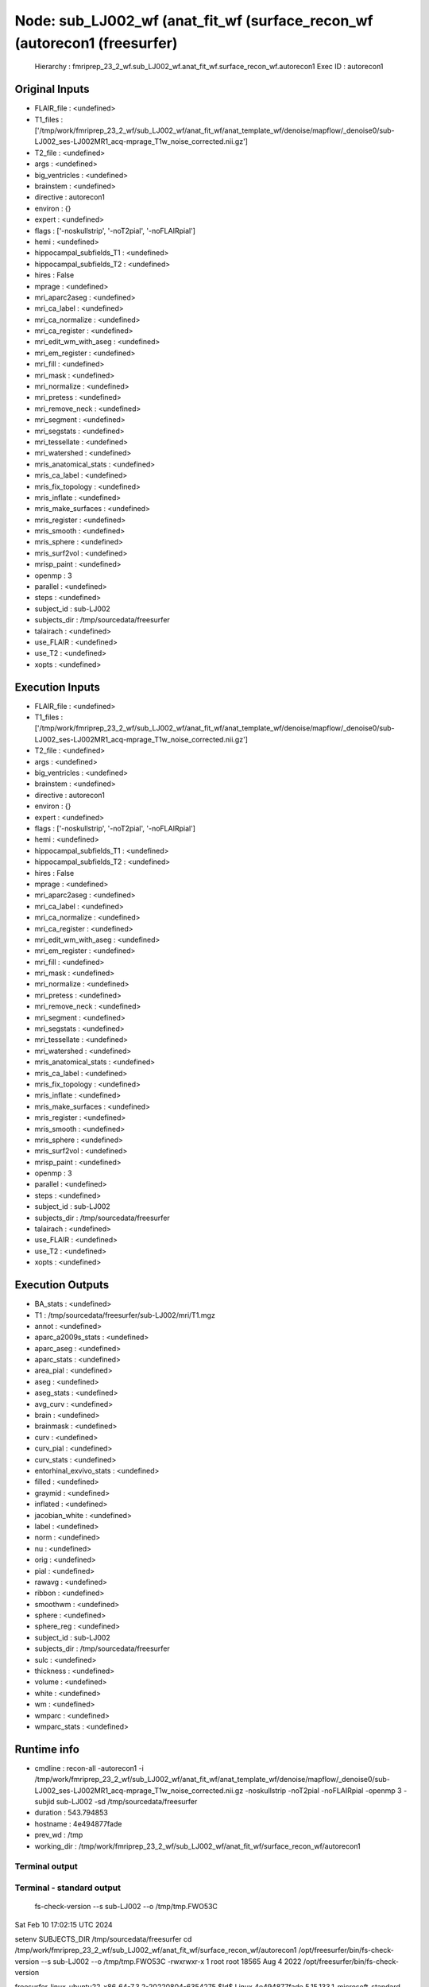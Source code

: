 Node: sub_LJ002_wf (anat_fit_wf (surface_recon_wf (autorecon1 (freesurfer)
==========================================================================


 Hierarchy : fmriprep_23_2_wf.sub_LJ002_wf.anat_fit_wf.surface_recon_wf.autorecon1
 Exec ID : autorecon1


Original Inputs
---------------


* FLAIR_file : <undefined>
* T1_files : ['/tmp/work/fmriprep_23_2_wf/sub_LJ002_wf/anat_fit_wf/anat_template_wf/denoise/mapflow/_denoise0/sub-LJ002_ses-LJ002MR1_acq-mprage_T1w_noise_corrected.nii.gz']
* T2_file : <undefined>
* args : <undefined>
* big_ventricles : <undefined>
* brainstem : <undefined>
* directive : autorecon1
* environ : {}
* expert : <undefined>
* flags : ['-noskullstrip', '-noT2pial', '-noFLAIRpial']
* hemi : <undefined>
* hippocampal_subfields_T1 : <undefined>
* hippocampal_subfields_T2 : <undefined>
* hires : False
* mprage : <undefined>
* mri_aparc2aseg : <undefined>
* mri_ca_label : <undefined>
* mri_ca_normalize : <undefined>
* mri_ca_register : <undefined>
* mri_edit_wm_with_aseg : <undefined>
* mri_em_register : <undefined>
* mri_fill : <undefined>
* mri_mask : <undefined>
* mri_normalize : <undefined>
* mri_pretess : <undefined>
* mri_remove_neck : <undefined>
* mri_segment : <undefined>
* mri_segstats : <undefined>
* mri_tessellate : <undefined>
* mri_watershed : <undefined>
* mris_anatomical_stats : <undefined>
* mris_ca_label : <undefined>
* mris_fix_topology : <undefined>
* mris_inflate : <undefined>
* mris_make_surfaces : <undefined>
* mris_register : <undefined>
* mris_smooth : <undefined>
* mris_sphere : <undefined>
* mris_surf2vol : <undefined>
* mrisp_paint : <undefined>
* openmp : 3
* parallel : <undefined>
* steps : <undefined>
* subject_id : sub-LJ002
* subjects_dir : /tmp/sourcedata/freesurfer
* talairach : <undefined>
* use_FLAIR : <undefined>
* use_T2 : <undefined>
* xopts : <undefined>


Execution Inputs
----------------


* FLAIR_file : <undefined>
* T1_files : ['/tmp/work/fmriprep_23_2_wf/sub_LJ002_wf/anat_fit_wf/anat_template_wf/denoise/mapflow/_denoise0/sub-LJ002_ses-LJ002MR1_acq-mprage_T1w_noise_corrected.nii.gz']
* T2_file : <undefined>
* args : <undefined>
* big_ventricles : <undefined>
* brainstem : <undefined>
* directive : autorecon1
* environ : {}
* expert : <undefined>
* flags : ['-noskullstrip', '-noT2pial', '-noFLAIRpial']
* hemi : <undefined>
* hippocampal_subfields_T1 : <undefined>
* hippocampal_subfields_T2 : <undefined>
* hires : False
* mprage : <undefined>
* mri_aparc2aseg : <undefined>
* mri_ca_label : <undefined>
* mri_ca_normalize : <undefined>
* mri_ca_register : <undefined>
* mri_edit_wm_with_aseg : <undefined>
* mri_em_register : <undefined>
* mri_fill : <undefined>
* mri_mask : <undefined>
* mri_normalize : <undefined>
* mri_pretess : <undefined>
* mri_remove_neck : <undefined>
* mri_segment : <undefined>
* mri_segstats : <undefined>
* mri_tessellate : <undefined>
* mri_watershed : <undefined>
* mris_anatomical_stats : <undefined>
* mris_ca_label : <undefined>
* mris_fix_topology : <undefined>
* mris_inflate : <undefined>
* mris_make_surfaces : <undefined>
* mris_register : <undefined>
* mris_smooth : <undefined>
* mris_sphere : <undefined>
* mris_surf2vol : <undefined>
* mrisp_paint : <undefined>
* openmp : 3
* parallel : <undefined>
* steps : <undefined>
* subject_id : sub-LJ002
* subjects_dir : /tmp/sourcedata/freesurfer
* talairach : <undefined>
* use_FLAIR : <undefined>
* use_T2 : <undefined>
* xopts : <undefined>


Execution Outputs
-----------------


* BA_stats : <undefined>
* T1 : /tmp/sourcedata/freesurfer/sub-LJ002/mri/T1.mgz
* annot : <undefined>
* aparc_a2009s_stats : <undefined>
* aparc_aseg : <undefined>
* aparc_stats : <undefined>
* area_pial : <undefined>
* aseg : <undefined>
* aseg_stats : <undefined>
* avg_curv : <undefined>
* brain : <undefined>
* brainmask : <undefined>
* curv : <undefined>
* curv_pial : <undefined>
* curv_stats : <undefined>
* entorhinal_exvivo_stats : <undefined>
* filled : <undefined>
* graymid : <undefined>
* inflated : <undefined>
* jacobian_white : <undefined>
* label : <undefined>
* norm : <undefined>
* nu : <undefined>
* orig : <undefined>
* pial : <undefined>
* rawavg : <undefined>
* ribbon : <undefined>
* smoothwm : <undefined>
* sphere : <undefined>
* sphere_reg : <undefined>
* subject_id : sub-LJ002
* subjects_dir : /tmp/sourcedata/freesurfer
* sulc : <undefined>
* thickness : <undefined>
* volume : <undefined>
* white : <undefined>
* wm : <undefined>
* wmparc : <undefined>
* wmparc_stats : <undefined>


Runtime info
------------


* cmdline : recon-all -autorecon1 -i /tmp/work/fmriprep_23_2_wf/sub_LJ002_wf/anat_fit_wf/anat_template_wf/denoise/mapflow/_denoise0/sub-LJ002_ses-LJ002MR1_acq-mprage_T1w_noise_corrected.nii.gz -noskullstrip -noT2pial -noFLAIRpial -openmp 3 -subjid sub-LJ002 -sd /tmp/sourcedata/freesurfer
* duration : 543.794853
* hostname : 4e494877fade
* prev_wd : /tmp
* working_dir : /tmp/work/fmriprep_23_2_wf/sub_LJ002_wf/anat_fit_wf/surface_recon_wf/autorecon1


Terminal output
~~~~~~~~~~~~~~~


 


Terminal - standard output
~~~~~~~~~~~~~~~~~~~~~~~~~~


 fs-check-version --s sub-LJ002 --o /tmp/tmp.FWO53C
Sat Feb 10 17:02:15 UTC 2024

setenv SUBJECTS_DIR /tmp/sourcedata/freesurfer
cd /tmp/work/fmriprep_23_2_wf/sub_LJ002_wf/anat_fit_wf/surface_recon_wf/autorecon1
/opt/freesurfer/bin/fs-check-version --s sub-LJ002 --o /tmp/tmp.FWO53C
-rwxrwxr-x 1 root root 18565 Aug  4  2022 /opt/freesurfer/bin/fs-check-version

freesurfer-linux-ubuntu22_x86_64-7.3.2-20220804-6354275
$Id$
Linux 4e494877fade 5.15.133.1-microsoft-standard-WSL2 #1 SMP Thu Oct 5 21:02:42 UTC 2023 x86_64 x86_64 x86_64 GNU/Linux
pid 218
Current FS Version freesurfer-linux-ubuntu22_x86_64-7.3.2-20220804-6354275
Subject does not have a bstampfile, copying /opt/freesurfer/build-stamp.txt
Subject FS Version: freesurfer-linux-ubuntu22_x86_64-7.3.2-20220804-6354275
No constraints on version because REQ=UnSet and FsVerFile=NotThere
#@#% fs-check-version match = 1
fs-check-version Done
INFO: SUBJECTS_DIR is /tmp/sourcedata/freesurfer
Actual FREESURFER_HOME /opt/freesurfer
Linux 4e494877fade 5.15.133.1-microsoft-standard-WSL2 #1 SMP Thu Oct 5 21:02:42 UTC 2023 x86_64 x86_64 x86_64 GNU/Linux
/tmp/sourcedata/freesurfer/sub-LJ002

 mri_convert /tmp/work/fmriprep_23_2_wf/sub_LJ002_wf/anat_fit_wf/anat_template_wf/denoise/mapflow/_denoise0/sub-LJ002_ses-LJ002MR1_acq-mprage_T1w_noise_corrected.nii.gz /tmp/sourcedata/freesurfer/sub-LJ002/mri/orig/001.mgz 

mri_convert /tmp/work/fmriprep_23_2_wf/sub_LJ002_wf/anat_fit_wf/anat_template_wf/denoise/mapflow/_denoise0/sub-LJ002_ses-LJ002MR1_acq-mprage_T1w_noise_corrected.nii.gz /tmp/sourcedata/freesurfer/sub-LJ002/mri/orig/001.mgz 
reading from /tmp/work/fmriprep_23_2_wf/sub_LJ002_wf/anat_fit_wf/anat_template_wf/denoise/mapflow/_denoise0/sub-LJ002_ses-LJ002MR1_acq-mprage_T1w_noise_corrected.nii.gz...
TR=0.00, TE=0.00, TI=0.00, flip angle=0.00
i_ras = (1, 0, 0)
j_ras = (0, 0.963677, 0.26707)
k_ras = (-0, -0.26707, 0.963677)
writing to /tmp/sourcedata/freesurfer/sub-LJ002/mri/orig/001.mgz...
#--------------------------------------------
#@# MotionCor Sat Feb 10 17:02:21 UTC 2024
Found 1 runs
/tmp/sourcedata/freesurfer/sub-LJ002/mri/orig/001.mgz
Checking for (invalid) multi-frame inputs...
Only one run found so motion
correction will not be performed. I'll
copy the run to rawavg and continue.

 cp /tmp/sourcedata/freesurfer/sub-LJ002/mri/orig/001.mgz /tmp/sourcedata/freesurfer/sub-LJ002/mri/rawavg.mgz 


 mri_info /tmp/sourcedata/freesurfer/sub-LJ002/mri/rawavg.mgz 

rawavg.mgz ========================================
Volume information for /tmp/sourcedata/freesurfer/sub-LJ002/mri/rawavg.mgz
          type: MGH
    dimensions: 176 x 240 x 256
   voxel sizes: 0.960000, 1.000000, 1.000000
          type: FLOAT (3)
           fov: 256.000
           dof: 1
        xstart: -84.5, xend: 84.5
        ystart: -120.0, yend: 120.0
        zstart: -128.0, zend: 128.0
            TR: 0.00 msec, TE: 0.00 msec, TI: 0.00 msec, flip angle: 0.00 degrees
       nframes: 1
       PhEncDir: UNKNOWN
       FieldStrength: 0.000000
ras xform present
    xform info: x_r =   1.0000, y_r =   0.0000, z_r =  -0.0000, c_r =    -0.1222
              : x_a =   0.0000, y_a =   0.9637, z_a =  -0.2671, c_a =     3.7086
              : x_s =   0.0000, y_s =   0.2671, z_s =   0.9637, c_s =    25.3272

talairach xfm : 
Orientation   : RAS
Primary Slice Direction: axial

voxel to ras transform:
                0.9600   0.0000  -0.0000   -84.6022
                0.0000   0.9637  -0.2671   -77.7476
                0.0000   0.2671   0.9637  -130.0719
                0.0000   0.0000   0.0000     1.0000

voxel-to-ras determinant 0.96

ras to voxel transform:
                1.0417   0.0000   0.0000    88.1273
                0.0000   0.9637   0.2671   109.6619
                0.0000  -0.2671   0.9637   104.5833
                0.0000   0.0000   0.0000     1.0000
/tmp/sourcedata/freesurfer/sub-LJ002

 mri_convert /tmp/sourcedata/freesurfer/sub-LJ002/mri/rawavg.mgz /tmp/sourcedata/freesurfer/sub-LJ002/mri/orig.mgz --conform 

mri_convert /tmp/sourcedata/freesurfer/sub-LJ002/mri/rawavg.mgz /tmp/sourcedata/freesurfer/sub-LJ002/mri/orig.mgz --conform 
reading from /tmp/sourcedata/freesurfer/sub-LJ002/mri/rawavg.mgz...
TR=0.00, TE=0.00, TI=0.00, flip angle=0.00
i_ras = (1, 0, 0)
j_ras = (0, 0.963677, 0.26707)
k_ras = (-0, -0.26707, 0.963677)
changing data type from float to uchar (noscale = 0)...
MRIchangeType: Building histogram -0.000701904 1559.06 1000, flo=0, fhi=0.999, dest_type=0
Reslicing using trilinear interpolation 
writing to /tmp/sourcedata/freesurfer/sub-LJ002/mri/orig.mgz...

 mri_add_xform_to_header -c /tmp/sourcedata/freesurfer/sub-LJ002/mri/transforms/talairach.xfm /tmp/sourcedata/freesurfer/sub-LJ002/mri/orig.mgz /tmp/sourcedata/freesurfer/sub-LJ002/mri/orig.mgz 

INFO: extension is mgz

 mri_info /tmp/sourcedata/freesurfer/sub-LJ002/mri/orig.mgz 

orig.mgz ========================================
Volume information for /tmp/sourcedata/freesurfer/sub-LJ002/mri/orig.mgz
          type: MGH
    dimensions: 256 x 256 x 256
   voxel sizes: 1.000000, 1.000000, 1.000000
          type: UCHAR (0)
           fov: 256.000
           dof: 1
        xstart: -128.0, xend: 128.0
        ystart: -128.0, yend: 128.0
        zstart: -128.0, zend: 128.0
            TR: 0.00 msec, TE: 0.00 msec, TI: 0.00 msec, flip angle: 0.00 degrees
       nframes: 1
       PhEncDir: UNKNOWN
       FieldStrength: 0.000000
ras xform present
    xform info: x_r =  -1.0000, y_r =   0.0000, z_r =   0.0000, c_r =    -0.1222
              : x_a =   0.0000, y_a =   0.0000, z_a =   1.0000, c_a =     3.7086
              : x_s =   0.0000, y_s =  -1.0000, z_s =   0.0000, c_s =    25.3272

talairach xfm : /tmp/sourcedata/freesurfer/sub-LJ002/mri/transforms/talairach.xfm
Orientation   : LIA
Primary Slice Direction: coronal

voxel to ras transform:
               -1.0000   0.0000   0.0000   127.8777
                0.0000   0.0000   1.0000  -124.2914
                0.0000  -1.0000   0.0000   153.3271
                0.0000   0.0000   0.0000     1.0000

voxel-to-ras determinant -1

ras to voxel transform:
               -1.0000  -0.0000  -0.0000   127.8778
               -0.0000  -0.0000  -1.0000   153.3271
               -0.0000   1.0000  -0.0000   124.2914
               -0.0000  -0.0000  -0.0000     1.0000
#--------------------------------------------
#@# Talairach Sat Feb 10 17:02:30 UTC 2024
/tmp/sourcedata/freesurfer/sub-LJ002/mri

 mri_nu_correct.mni --no-rescale --i orig.mgz --o orig_nu.mgz --ants-n4 --n 1 --proto-iters 1000 --distance 50 

/usr/bin/bc
/tmp/sourcedata/freesurfer/sub-LJ002/mri
/opt/freesurfer/bin/mri_nu_correct.mni
--no-rescale --i orig.mgz --o orig_nu.mgz --ants-n4 --n 1 --proto-iters 1000 --distance 50
nIters 1
mri_nu_correct.mni 7.3.2
Linux 4e494877fade 5.15.133.1-microsoft-standard-WSL2 #1 SMP Thu Oct 5 21:02:42 UTC 2023 x86_64 x86_64 x86_64 GNU/Linux
Sat Feb 10 17:02:30 UTC 2024
tmpdir is ./tmp.mri_nu_correct.mni.547
cd /tmp/sourcedata/freesurfer/sub-LJ002/mri
AntsN4BiasFieldCorrectionFs -i orig.mgz -o ./tmp.mri_nu_correct.mni.547/nu0.mgz --dtype uchar
AntsN4BiasFieldCorrectionFs done
mri_convert ./tmp.mri_nu_correct.mni.547/nu0.mgz orig_nu.mgz --like orig.mgz --conform
mri_convert ./tmp.mri_nu_correct.mni.547/nu0.mgz orig_nu.mgz --like orig.mgz --conform 
reading from ./tmp.mri_nu_correct.mni.547/nu0.mgz...
TR=0.00, TE=0.00, TI=0.00, flip angle=0.00
i_ras = (-1, 0, 0)
j_ras = (0, 0, -1)
k_ras = (0, 1, 0)
INFO: transform src into the like-volume: orig.mgz
writing to orig_nu.mgz...
 
 
Sat Feb 10 17:05:53 UTC 2024
mri_nu_correct.mni done

 talairach_avi --i orig_nu.mgz --xfm transforms/talairach.auto.xfm 

talairach_avi log file is transforms/talairach_avi.log...
mv -f /tmp/sourcedata/freesurfer/sub-LJ002/mri/talsrcimg_to_711-2C_as_mni_average_305_t4_vox2vox.txt /tmp/sourcedata/freesurfer/sub-LJ002/mri/transforms/talsrcimg_to_711-2C_as_mni_average_305_t4_vox2vox.txt
Started at Sat Feb 10 17:05:53 UTC 2024
Ended   at Sat Feb 10 17:06:15 UTC 2024
talairach_avi done

 cp transforms/talairach.auto.xfm transforms/talairach.xfm 

lta_convert --src orig.mgz --trg /opt/freesurfer/average/mni305.cor.mgz --inxfm transforms/talairach.xfm --outlta transforms/talairach.xfm.lta --subject fsaverage --ltavox2vox
7.3.2

--src: orig.mgz src image (geometry).
--trg: /opt/freesurfer/average/mni305.cor.mgz trg image (geometry).
--inmni: transforms/talairach.xfm input MNI/XFM transform.
--outlta: transforms/talairach.xfm.lta output LTA.
--s: fsaverage subject name
--ltavox2vox: output LTA as VOX_TO_VOX transform.
 LTA read, type : 1
 0.97541  -0.06789  -0.07540   3.09335;
 0.04890   1.03959   0.24287  -23.95110;
 0.07286  -0.27713   1.07383  -21.34793;
 0.00000   0.00000   0.00000   1.00000;
setting subject to fsaverage
Writing  LTA to file transforms/talairach.xfm.lta...
lta_convert successful.
/tmp/sourcedata/freesurfer/sub-LJ002/mri/transforms /tmp/sourcedata/freesurfer/sub-LJ002/mri 
/tmp/sourcedata/freesurfer/sub-LJ002/mri 
#--------------------------------------------
#@# Talairach Failure Detection Sat Feb 10 17:06:18 UTC 2024
/tmp/sourcedata/freesurfer/sub-LJ002/mri

 talairach_afd -T 0.005 -xfm transforms/talairach.xfm 

talairach_afd: Talairach Transform: transforms/talairach.xfm OK (p=0.6970, pval=0.4932 >= threshold=0.0050)

 awk -f /opt/freesurfer/bin/extract_talairach_avi_QA.awk /tmp/sourcedata/freesurfer/sub-LJ002/mri/transforms/talairach_avi.log 


 tal_QC_AZS /tmp/sourcedata/freesurfer/sub-LJ002/mri/transforms/talairach_avi.log 

TalAviQA: 0.97620
z-score: 0
#--------------------------------------------
#@# Nu Intensity Correction Sat Feb 10 17:06:18 UTC 2024

 mri_nu_correct.mni --i orig.mgz --o nu.mgz --uchar transforms/talairach.xfm --n 2 --ants-n4 

/usr/bin/bc
/tmp/sourcedata/freesurfer/sub-LJ002/mri
/opt/freesurfer/bin/mri_nu_correct.mni
--i orig.mgz --o nu.mgz --uchar transforms/talairach.xfm --n 2 --ants-n4
nIters 2
mri_nu_correct.mni 7.3.2
Linux 4e494877fade 5.15.133.1-microsoft-standard-WSL2 #1 SMP Thu Oct 5 21:02:42 UTC 2023 x86_64 x86_64 x86_64 GNU/Linux
Sat Feb 10 17:06:18 UTC 2024
tmpdir is ./tmp.mri_nu_correct.mni.804
cd /tmp/sourcedata/freesurfer/sub-LJ002/mri
AntsN4BiasFieldCorrectionFs -i orig.mgz -o ./tmp.mri_nu_correct.mni.804/nu0.mgz --dtype uchar
AntsN4BiasFieldCorrectionFs done
mri_binarize --i ./tmp.mri_nu_correct.mni.804/nu0.mgz --min -1 --o ./tmp.mri_nu_correct.mni.804/ones.mgz

7.3.2
cwd /tmp/sourcedata/freesurfer/sub-LJ002/mri
cmdline mri_binarize --i ./tmp.mri_nu_correct.mni.804/nu0.mgz --min -1 --o ./tmp.mri_nu_correct.mni.804/ones.mgz 
sysname  Linux
hostname 4e494877fade
machine  x86_64
user     fmriprep

input      ./tmp.mri_nu_correct.mni.804/nu0.mgz
frame      0
nErode3d   0
nErode2d   0
output     ./tmp.mri_nu_correct.mni.804/ones.mgz
Binarizing based on threshold
min        -1
max        +infinity
binval        1
binvalnot     0
fstart = 0, fend = 0, nframes = 1
Starting parallel 1
Found 16777216 values in range
Counting number of voxels in first frame
Found 16777215 voxels in final mask
Writing output to ./tmp.mri_nu_correct.mni.804/ones.mgz
Count: 16777215 16777215.000000 16777216 99.999994
mri_binarize done
mri_segstats --id 1 --seg ./tmp.mri_nu_correct.mni.804/ones.mgz --i orig.mgz --sum ./tmp.mri_nu_correct.mni.804/sum.junk --avgwf ./tmp.mri_nu_correct.mni.804/input.mean.dat

7.3.2
cwd 
cmdline mri_segstats --id 1 --seg ./tmp.mri_nu_correct.mni.804/ones.mgz --i orig.mgz --sum ./tmp.mri_nu_correct.mni.804/sum.junk --avgwf ./tmp.mri_nu_correct.mni.804/input.mean.dat 
sysname  Linux
hostname 4e494877fade
machine  x86_64
user     fmriprep
whitesurfname  white
UseRobust  0
Loading ./tmp.mri_nu_correct.mni.804/ones.mgz
Loading orig.mgz
Voxel Volume is 1 mm^3
Generating list of segmentation ids
Found   1 segmentations
Computing statistics for each segmentation

Reporting on   1 segmentations
Using PrintSegStat
Computing spatial average of each frame

Writing to ./tmp.mri_nu_correct.mni.804/input.mean.dat
mri_segstats done
mri_segstats --id 1 --seg ./tmp.mri_nu_correct.mni.804/ones.mgz --i ./tmp.mri_nu_correct.mni.804/nu0.mgz --sum ./tmp.mri_nu_correct.mni.804/sum.junk --avgwf ./tmp.mri_nu_correct.mni.804/output.mean.dat

7.3.2
cwd 
cmdline mri_segstats --id 1 --seg ./tmp.mri_nu_correct.mni.804/ones.mgz --i ./tmp.mri_nu_correct.mni.804/nu0.mgz --sum ./tmp.mri_nu_correct.mni.804/sum.junk --avgwf ./tmp.mri_nu_correct.mni.804/output.mean.dat 
sysname  Linux
hostname 4e494877fade
machine  x86_64
user     fmriprep
whitesurfname  white
UseRobust  0
Loading ./tmp.mri_nu_correct.mni.804/ones.mgz
Loading ./tmp.mri_nu_correct.mni.804/nu0.mgz
Voxel Volume is 1 mm^3
Generating list of segmentation ids
Found   1 segmentations
Computing statistics for each segmentation

Reporting on   1 segmentations
Using PrintSegStat
Computing spatial average of each frame

Writing to ./tmp.mri_nu_correct.mni.804/output.mean.dat
mri_segstats done
mris_calc -o ./tmp.mri_nu_correct.mni.804/nu0.mgz ./tmp.mri_nu_correct.mni.804/nu0.mgz mul 1.15006839612411383908
Saving result to './tmp.mri_nu_correct.mni.804/nu0.mgz' (type = MGH )                       [ ok ]
mri_convert ./tmp.mri_nu_correct.mni.804/nu0.mgz nu.mgz --like orig.mgz
mri_convert ./tmp.mri_nu_correct.mni.804/nu0.mgz nu.mgz --like orig.mgz 
reading from ./tmp.mri_nu_correct.mni.804/nu0.mgz...
TR=0.00, TE=0.00, TI=0.00, flip angle=0.00
i_ras = (-1, 0, 0)
j_ras = (0, 0, -1)
k_ras = (0, 1, 0)
INFO: transform src into the like-volume: orig.mgz
writing to nu.mgz...
mri_make_uchar nu.mgz transforms/talairach.xfm nu.mgz
type change took 0 minutes and 5 seconds.
FIRST_PERCENTILE 0.010000
WM_PERCENTILE    0.900000
MAX_R 50.000000
i1 = 3, i2 = 52
#mri_make_uchar# mapping  7 114 to  3 110  :  b -4.02857 m 1.00043 : thresh 4.02685 maxsat 258.918 : nzero 12389095 nsat 2
 
 
Sat Feb 10 17:09:56 UTC 2024
mri_nu_correct.mni done

 mri_add_xform_to_header -c /tmp/sourcedata/freesurfer/sub-LJ002/mri/transforms/talairach.xfm nu.mgz nu.mgz 

INFO: extension is mgz
#--------------------------------------------
#@# Intensity Normalization Sat Feb 10 17:09:56 UTC 2024
/tmp/sourcedata/freesurfer/sub-LJ002/mri

 mri_normalize -g 1 -seed 1234 -mprage nu.mgz T1.mgz 

using max gradient = 1.000
setting seed for random number genererator to 1234
assuming input volume is MGH (Van der Kouwe) MP-RAGE
reading mri_src from nu.mgz...
normalizing image...
NOT doing gentle normalization with control points/label
talairach transform
 0.97541  -0.06789  -0.07540   3.09335;
 0.04890   1.03959   0.24287  -23.95110;
 0.07286  -0.27713   1.07383  -21.34793;
 0.00000   0.00000   0.00000   1.00000;
processing without aseg, no1d=0
MRInormInit(): 
INFO: Modifying talairach volume c_(r,a,s) based on average_305
MRInormalize(): 
MRIsplineNormalize(): npeaks = 18
Starting OpenSpline(): npoints = 18
building Voronoi diagram...
performing soap bubble smoothing, sigma = 8...

Iterating 2 times
---------------------------------
3d normalization pass 1 of 2
white matter peak found at 110
white matter peak found at 110
gm peak at 80 (80), valley at 29 (29)
csf peak at 11, setting threshold to 57
building Voronoi diagram...
performing soap bubble smoothing, sigma = 8...
---------------------------------
3d normalization pass 2 of 2
white matter peak found at 110
white matter peak found at 110
gm peak at 81 (81), valley at 35 (35)
csf peak at 11, setting threshold to 57
building Voronoi diagram...
performing soap bubble smoothing, sigma = 8...
Done iterating ---------------------------------
writing output to T1.mgz
3D bias adjustment took 1 minutes and 21 seconds.

Started at Sat Feb 10 17:02:15 UTC 2024 
Ended   at Sat Feb 10 17:11:18 UTC 2024
#@#%# recon-all-run-time-hours 0.151
recon-all -s sub-LJ002 finished without error at Sat Feb 10 17:11:18 UTC 2024
done


Terminal - standard error
~~~~~~~~~~~~~~~~~~~~~~~~~


 


Environment
~~~~~~~~~~~


* AFNI_IMSAVE_WARNINGS : NO
* AFNI_PLUGINPATH : /opt/afni-latest
* ANTS_RANDOM_SEED : 37898
* CPATH : /opt/conda/envs/fmriprep/include:
* DEBIAN_FRONTEND : noninteractive
* FIX_VERTEX_AREA : 
* FREESURFER_HOME : /opt/freesurfer
* FSF_OUTPUT_FORMAT : nii.gz
* FSLDIR : /opt/conda/envs/fmriprep
* FSLGECUDAQ : cuda.q
* FSLLOCKDIR : 
* FSLMACHINELIST : 
* FSLMULTIFILEQUIT : TRUE
* FSLOUTPUTTYPE : NIFTI_GZ
* FSLREMOTECALL : 
* FS_LICENSE : /opt/freesurfer/license.txt
* FS_OVERRIDE : 0
* FUNCTIONALS_DIR : /opt/freesurfer/sessions
* HOME : /home/fmriprep
* HOSTNAME : 4e494877fade
* IS_DOCKER_8395080871 : 1
* LANG : C.UTF-8
* LC_ALL : C.UTF-8
* LD_LIBRARY_PATH : /opt/conda/envs/fmriprep/lib:/usr/lib/x86_64-linux-gnu:/opt/workbench/lib_linux64:
* LOCAL_DIR : /opt/freesurfer/local
* MAMBA_ROOT_PREFIX : /opt/conda
* MINC_BIN_DIR : /opt/freesurfer/mni/bin
* MINC_LIB_DIR : /opt/freesurfer/mni/lib
* MKL_NUM_THREADS : 1
* MNI_DATAPATH : /opt/freesurfer/mni/data
* MNI_DIR : /opt/freesurfer/mni
* MNI_PERL5LIB : /opt/freesurfer/mni/lib/perl5/5.8.5
* NIPYPE_NO_ET : 1
* NO_ET : 1
* OMP_NUM_THREADS : 1
* OS : Linux
* PATH : /opt/conda/envs/fmriprep/bin:/opt/workbench/bin_linux64:/opt/afni-latest:/opt/freesurfer/bin:/opt/freesurfer/tktools:/opt/freesurfer/mni/bin:/usr/local/sbin:/usr/local/bin:/usr/sbin:/usr/bin:/sbin:/bin
* PERL5LIB : /opt/freesurfer/mni/lib/perl5/5.8.5
* PYTHONNOUSERSITE : 1
* PYTHONWARNINGS : ignore
* SUBJECTS_DIR : /opt/freesurfer/subjects
* TERM : xterm

